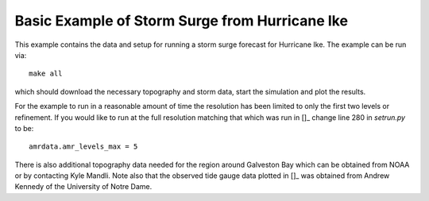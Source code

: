 
.. _geoclaw_examples_storm_surge_hurricane_ike:

Basic Example of Storm Surge from Hurricane Ike
===============================================

This example contains the data and setup for running a storm surge forecast for
Hurricane Ike.  The example can be run via::

    make all

which should download the necessary topography and storm data, start the 
simulation and plot the results.  

For the example to run in a reasonable amount of time the 
resolution has been limited to only the first two levels or refinement.  If you
would like to run at the full resolution matching that which was run in
[]_ change line 280 in *setrun.py* to be::

    amrdata.amr_levels_max = 5

There is also additional topography data needed for the region around Galveston
Bay which can be obtained from NOAA or by contacting Kyle Mandli.  Note also 
that the observed tide gauge data plotted in []_ was obtained from Andrew 
Kennedy of the University of Notre Dame.